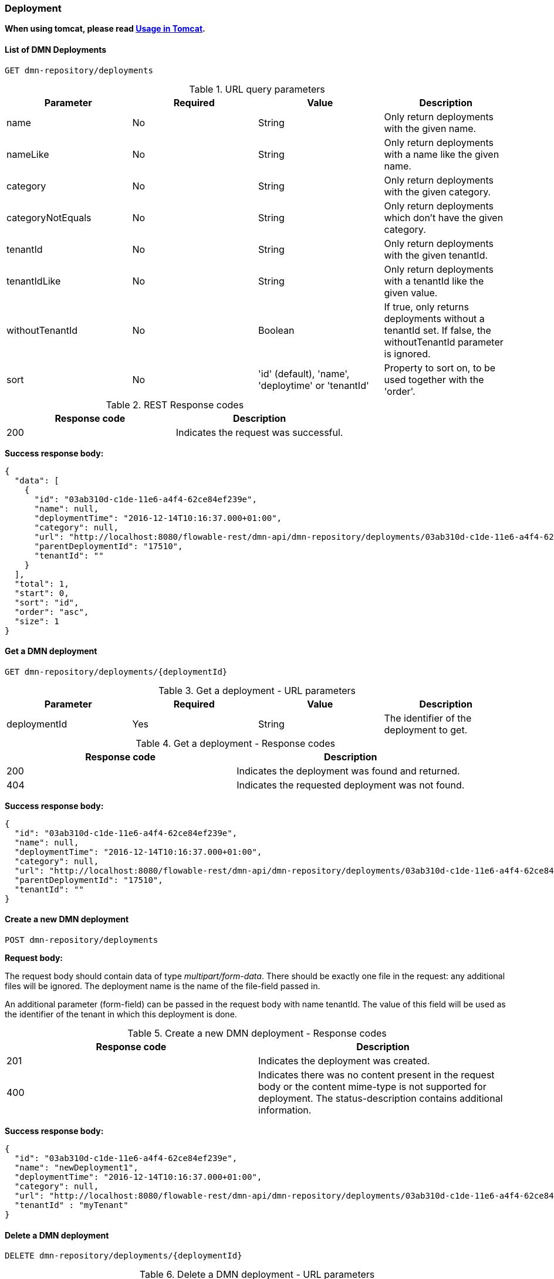
=== Deployment

*When using tomcat, please read <<restUsageInTomcat,Usage in Tomcat>>.*


==== List of DMN Deployments

----
GET dmn-repository/deployments
----

.URL query parameters
[options="header"]
|===============
|Parameter|Required|Value|Description
|name|No|String|Only return deployments with the given name.
|nameLike|No|String|Only return deployments with a name like the given name.
|category|No|String|Only return deployments with the given category.
|categoryNotEquals|No|String|Only return deployments which don't have the given category.
|tenantId|No|String|Only return deployments with the given tenantId.
|tenantIdLike|No|String|Only return deployments with a tenantId like the given value.
|withoutTenantId|No|Boolean|If +true+, only returns deployments without a tenantId set. If +false+, the +withoutTenantId+ parameter is ignored.
|sort|No|'id' (default), 'name', 'deploytime' or 'tenantId'|Property to sort on, to be used together with the 'order'.
|The general <<restPagingAndSort,paging and sorting query-parameters>> can be used for this URL.

|===============


.REST Response codes
[options="header"]
|===============
|Response code|Description
|200|Indicates the request was successful.

|===============

*Success response body:*

[source,json,linenums]
----
{
  "data": [
    {
      "id": "03ab310d-c1de-11e6-a4f4-62ce84ef239e",
      "name": null,
      "deploymentTime": "2016-12-14T10:16:37.000+01:00",
      "category": null,
      "url": "http://localhost:8080/flowable-rest/dmn-api/dmn-repository/deployments/03ab310d-c1de-11e6-a4f4-62ce84ef239e",
      "parentDeploymentId": "17510",
      "tenantId": ""
    }
  ],
  "total": 1,
  "start": 0,
  "sort": "id",
  "order": "asc",
  "size": 1
}
----


==== Get a DMN deployment

----
GET dmn-repository/deployments/{deploymentId}
----

.Get a deployment - URL parameters
[options="header"]
|===============
|Parameter|Required|Value|Description
|deploymentId|Yes|String|The identifier of the deployment to get.

|===============


.Get a deployment - Response codes
[options="header"]
|===============
|Response code|Description
|200|Indicates the deployment was found and returned.
|404|Indicates the requested deployment was not found.

|===============

*Success response body:*

[source,json,linenums]
----
{
  "id": "03ab310d-c1de-11e6-a4f4-62ce84ef239e",
  "name": null,
  "deploymentTime": "2016-12-14T10:16:37.000+01:00",
  "category": null,
  "url": "http://localhost:8080/flowable-rest/dmn-api/dmn-repository/deployments/03ab310d-c1de-11e6-a4f4-62ce84ef239e",
  "parentDeploymentId": "17510",
  "tenantId": ""
}
----


==== Create a new DMN deployment

----
POST dmn-repository/deployments
----

*Request body:*

The request body should contain data of type _multipart/form-data_. There should be exactly one file in the request: any additional files will be ignored. The deployment name is the name of the file-field passed in.

An additional parameter (form-field) can be passed in the request body with name +tenantId+. The value of this field will be used as the identifier of the tenant in which this deployment is done.

.Create a new DMN deployment - Response codes
[options="header"]
|===============
|Response code|Description
|201|Indicates the deployment was created.
|400|Indicates there was no content present in the request body or the content mime-type is not supported for deployment. The status-description contains additional information.

|===============

*Success response body:*


[source,json,linenums]
----
{
  "id": "03ab310d-c1de-11e6-a4f4-62ce84ef239e",
  "name": "newDeployment1",
  "deploymentTime": "2016-12-14T10:16:37.000+01:00",
  "category": null,
  "url": "http://localhost:8080/flowable-rest/dmn-api/dmn-repository/deployments/03ab310d-c1de-11e6-a4f4-62ce84ef239e",
  "tenantId" : "myTenant"
}
----


==== Delete a DMN deployment

----
DELETE dmn-repository/deployments/{deploymentId}
----

.Delete a DMN deployment - URL parameters
[options="header"]
|===============
|Parameter|Required|Value|Description
|deploymentId|Yes|String|The identifier of the deployment to delete.

|===============


.Delete a DMN deployment - Response codes
[options="header"]
|===============
|Response code|Description
|204|Indicates the deployment was found and has been deleted. Response-body is intentionally empty.
|404|Indicates the requested deployment was not found.

|===============


==== Get a DMN deployment resource content

----
GET dmn-repository/deployments/{deploymentId}/resourcedata/{resourceId}
----

.Get a deployment resource content - URL parameters
[options="header"]
|===============
|Parameter|Required|Value|Description
|deploymentId|Yes|String|The identifier of the deployment the requested resource is part of.
|resourceId|Yes|String|The identifier of the resource to get the data for. *Make sure you URL-encode the resourceId in case it contains forward slashes. For example, use 'decisions%2Fmy-decision.dmn' instead of 'decisions/my-decision.dmn'.*

|===============



.Get a deployment resource content - Response codes
[options="header"]
|===============
|Response code|Description
|200|Indicates both deployment and resource have been found and the resource data has been returned.
|404|Indicates the requested deployment was not found or there is no resource with the given identifier present in the deployment. The status-description contains additional information.

|===============

*Success response body:*


The response body will contain the binary resource-content for the requested resource. The response content-type will be the same as the type returned in the resources 'mimeType' property. Also, a content-disposition header is set, allowing browsers to download the file instead of displaying it.


=== Decision Tables


==== List of decision tables


----
GET dmn-repository/decision-tables
----

.List of process definitions - URL parameters
[options="header"]
|===============
|Parameter|Required|Value|Description
|version|No|integer|Only return process definitions with the given version.
|name|No|String|Only return process definitions with the given name.
|nameLike|No|String|Only return process definitions with a name like the given name.
|key|No|String|Only return process definitions with the given key.
|keyLike|No|String|Only return process definitions with a name like the given key.
|resourceName|No|String|Only return process definitions with the given resource name.
|resourceNameLike|No|String|Only return process definitions with a name like the given resource name.
|category|No|String|Only return process definitions with the given category.
|categoryLike|No|String|Only return process definitions with a category like the given name.
|categoryNotEquals|No|String|Only return process definitions which don't have the given category.
|deploymentId|No|String|Only return process definitions which are part of a deployment with the given identifier.
|latest|No|Boolean|Only return the latest process definition versions. Can only be used together with 'key' and 'keyLike' parameters, using any other parameter will result in a 400-response.
|sort|No|'name' (default), 'id', 'key', 'category', 'deploymentId' and 'version'|Property to sort on, to be used together with the 'order'.
|The general <<restPagingAndSort,paging and sorting query-parameters>> can be used for this URL.

|===============


.List of process definitions - Response codes
[options="header"]
|===============
|Response code|Description
|200|Indicates request was successful and the decision tables are returned
|400|Indicates a parameter was passed in the wrong format or that 'latest' is used with other parameters other than 'key' and 'keyLike'. The status-message contains additional information.

|===============


*Success response body:*

[source,json,linenums]
----
{
  "data": [
        {
      "id": "46b0379c-c0a1-11e6-bc93-6ab56fad108a",
      "url": "http://localhost:8080/flowable-rest/dmn-api/dmn-repository/decision-tables/46b0379c-c0a1-11e6-bc93-6ab56fad108a",
      "category": null,
      "name": "Decision Table One",
      "key": "DecisionTableOne",
      "description": null,
      "version": 3,
      "resourceName": "dmn-DecisionTableOne.dmn",
      "deploymentId": "46aa6b3a-c0a1-11e6-bc93-6ab56fad108a",
      "parentDeploymentId": "5001",
      "tenantId": ""
    }
  ],
  "total": 1,
  "start": 0,
  "sort": "name",
  "order": "asc",
  "size": 1
}
----


==== Get a decision table

----
GET dmn-repository/decision-tables/{decisionTableId}
----

.Get a decision table - URL parameters
[options="header"]
|===============
|Parameter|Required|Value|Description
|decisionTableId|Yes|String|The identifier of the decision table to get.

|===============


.Get a decision table - Response codes
[options="header"]
|===============
|Response code|Description
|200|Indicates the decision table was found and returned.
|404|Indicates the requested decision table was not found.

|===============


*Success response body:*

[source,json,linenums]
----
{
  "id": "46b0379c-c0a1-11e6-bc93-6ab56fad108a",
  "url": "http://localhost:8080/flowable-rest/dmn-api/dmn-repository/decision-tables/46b0379c-c0a1-11e6-bc93-6ab56fad108a",
  "category": null,
  "name": "Decision Table One",
  "key": "DecisionTableOne",
  "description": null,
  "version": 3,
  "resourceName": "dmn-DecisionTableOne.dmn",
  "deploymentId": "46aa6b3a-c0a1-11e6-bc93-6ab56fad108a",
  "parentDeploymentId": "5001",
  "tenantId": ""
}
----


==== Get a decision table resource content

----
GET dmn-repository/decision-tables/{decisionTableId}/resourcedata
----

.Get a decision table resource content - URL parameters
[options="header"]
|===============
|Parameter|Required|Value|Description
|decisionTableId|Yes|String|The identifier of the decision table to get the resource data for.

|===============

*Response:*

Exactly the same response codes/boy as +GET dmn-repository/deployment/{deploymentId}/resourcedata/{resourceId}+.


==== Get a decision table DMN model

----
GET dmn-repository/decision-tables/{decisionTableId}/model
----

.Get a decision table DMN model - URL parameters
[options="header"]
|===============
|Parameter|Required|Value|Description
|decisionTableId|Yes|String|The identifier of the decision table to get the model for.

|===============


.Get a decision table DMN model - Response codes
[options="header"]
|===============
|Response code|Description
|200|Indicates the decision table was found and the model is returned.
|404|Indicates the requested decision table was not found.

|===============


*Response body:*
The response body is a JSON representation of the +org.flowable.dmn.model.DmnDefinition+ and contains the full DMN definition model.

[source,json,linenums]
----
{
   "processes":[
      {
         "id":"oneTaskProcess",
         "xmlRowNumber":7,
         "xmlColumnNumber":60,
         "extensionElements":{

         },
         "name":"The One Task Process",
         "executable":true,
         "documentation":"One task process description",

    ]
}
----


=== DMN Rule Service


==== Execute a decision

----
POST dmn-rule/execute
----

*Request body:*

The request body should contain data of type _multipart/form-data_. The decisionKey is required. The tenantId, parentDeploymentId and a map of inputVariables (restVariables) are optional.

*Response body:*

[source,json,linenums]
----
{
  "resultVariables": [
    [
      {
        "name": "output1",
        "type": "string",
        "value": "result 1"
      }
    ],
    [
      {
        "name": "output1",
        "type": "string",
        "value": "result 2"
      }
    ],
    [
      {
        "name": "output1",
        "type": "string",
        "value": "result 3"
      }
    ]
  ],
  "url": "http://localhost:8080/flowable-rest/dmn-api/dmn-rule/execute"
}
----
.Execute a decision - Response codes
[options="header"]
|===============
|Response code|Description
|201|Indicates the Decision has been executed.
|===============

==== Execute a single result decision

----
POST dmn-rule/execute/single-result
----

*Request body:*

The request body should contain data of type _multipart/form-data_. The decisionKey is required. The tenantId, parentDeploymentId and a map of inputVariables (restVariables) are optional.

When multiple rules are valid the service will respond with a 500 code. 
*Note: a single hit with a compound output is valid (see response below)*


*Response body:*

[source,json,linenums]
----
{
  "resultVariables": [
    {
      "name": "output1",
      "type": "string",
      "value": "compound 1"
    },
    {
      "name": "output2",
      "type": "string",
      "value": "compound 2"
    }
  ],
  "url": "http://localhost:8080/flowable-rest/dmn-api/dmn-rule/execute/single-result"
}
----
.Execute a single resultdecision - Response codes
[options="header"]
|===============
|Response code|Description
|201|Indicates the Decision has been executed.
|500|Indicates the Decision returned multiple results.
|===============



=== Engine


==== Get DMN engine info

----
GET dmn-management/engine
----


Returns a read-only view of the DMN engine that is used in this REST-service.


*Success response body:*

[source,json,linenums]
----
{
   "name":"default",
   "version":"6.5.1-SNAPSHOT",
   "resourceUrl":"file://flowable-dmn/flowable.dmn.cfg.xml",
   "exception":null
}
----

.Get engine information - Response codes
[options="header"]
|===============
|Response code|Description
|200|Indicates the engine information has been returned.

|===============
